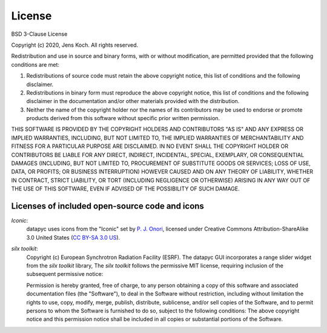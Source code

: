 .. datapyc
   Copyright (C)  2020, Jens Koch

.. _license:

*******************
License
*******************

.. image:: https://img.shields.io/badge/license-New%20BSD-blue.svg

BSD 3-Clause License

Copyright (c) 2020, Jens Koch.
All rights reserved.

Redistribution and use in source and binary forms, with or without
modification, are permitted provided that the following conditions are met:

1. Redistributions of source code must retain the above copyright notice, this
   list of conditions and the following disclaimer.

2. Redistributions in binary form must reproduce the above copyright notice,
   this list of conditions and the following disclaimer in the documentation
   and/or other materials provided with the distribution.

3. Neither the name of the copyright holder nor the names of its
   contributors may be used to endorse or promote products derived from
   this software without specific prior written permission.

THIS SOFTWARE IS PROVIDED BY THE COPYRIGHT HOLDERS AND CONTRIBUTORS "AS IS"
AND ANY EXPRESS OR IMPLIED WARRANTIES, INCLUDING, BUT NOT LIMITED TO, THE
IMPLIED WARRANTIES OF MERCHANTABILITY AND FITNESS FOR A PARTICULAR PURPOSE ARE
DISCLAIMED. IN NO EVENT SHALL THE COPYRIGHT HOLDER OR CONTRIBUTORS BE LIABLE
FOR ANY DIRECT, INDIRECT, INCIDENTAL, SPECIAL, EXEMPLARY, OR CONSEQUENTIAL
DAMAGES (INCLUDING, BUT NOT LIMITED TO, PROCUREMENT OF SUBSTITUTE GOODS OR
SERVICES; LOSS OF USE, DATA, OR PROFITS; OR BUSINESS INTERRUPTION) HOWEVER
CAUSED AND ON ANY THEORY OF LIABILITY, WHETHER IN CONTRACT, STRICT LIABILITY,
OR TORT (INCLUDING NEGLIGENCE OR OTHERWISE) ARISING IN ANY WAY OUT OF THE USE
OF THIS SOFTWARE, EVEN IF ADVISED OF THE POSSIBILITY OF SUCH DAMAGE.



.. _license-other:


Licenses of included open-source code and icons
=======================================================

`Iconic`:
   datapyc uses icons from the "Iconic" set by `P. J. Onori <https://pjonori.com/>`_, licensed under
   Creative Commons Attribution-ShareAlike 3.0 United States (`CC BY-SA 3.0 US
   <https://creativecommons.org/licenses/by-sa/3.0/us/>`_).

`silx toolkit`:
   Copyright (c) European Synchrotron Radiation Facility (ESRF).
   The datapyc GUI incorporates a range slider widget from the `silx toolkit` library,
   The `silx toolkit` follows the permissive MIT license, requiring inclusion of the subsequent
   permissive notice:

   Permission is hereby granted, free of charge, to any person obtaining a copy of
   this software and associated documentation files (the "Software"), to deal in
   the Software without restriction, including without limitation the rights to
   use, copy, modify, merge, publish, distribute, sublicense, and/or sell copies of
   the Software, and to permit persons to whom the Software is furnished to do so,
   subject to the following conditions: The above copyright notice and this permission notice shall be included in all
   copies or substantial portions of the Software.

